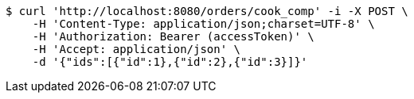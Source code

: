 [source,bash]
----
$ curl 'http://localhost:8080/orders/cook_comp' -i -X POST \
    -H 'Content-Type: application/json;charset=UTF-8' \
    -H 'Authorization: Bearer (accessToken)' \
    -H 'Accept: application/json' \
    -d '{"ids":[{"id":1},{"id":2},{"id":3}]}'
----